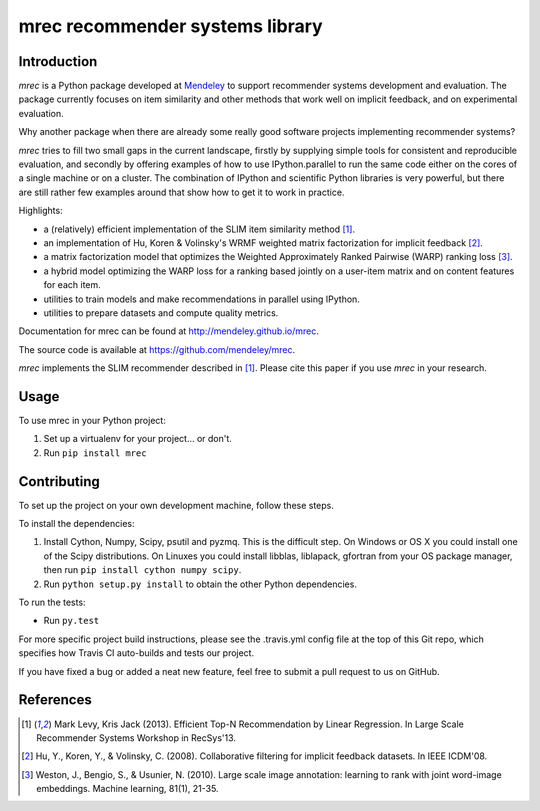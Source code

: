 ================================
mrec recommender systems library
================================

.. image:: https://img.shields.io/pypi/v/mrec.svg
  :target: https://pypi.python.org/pypi/mrec/
.. image:: https://travis-ci.org/Mendeley/mrec.svg?branch=master
  :target: https://travis-ci.org/Mendeley/mrec

Introduction
------------
`mrec` is a Python package developed at `Mendeley <http://www.mendeley.com>`_ to support recommender systems development and evaluation.  The package currently focuses on item similarity and other methods that work well on implicit feedback, and on experimental evaluation.

Why another package when there are already some really good software projects implementing recommender systems?

`mrec` tries to fill two small gaps in the current landscape, firstly by supplying
simple tools for consistent and reproducible evaluation, and secondly by offering examples
of how to use IPython.parallel to run the same code either on the cores of a single machine
or on a cluster.  The combination of IPython and scientific Python libraries is very powerful,
but there are still rather few examples around that show how to get it to work in practice.

Highlights:

- a (relatively) efficient implementation of the SLIM item similarity method [1]_.
- an implementation of Hu, Koren & Volinsky's WRMF weighted matrix factorization for implicit feedback [2]_.
- a matrix factorization model that optimizes the Weighted Approximately Ranked Pairwise (WARP) ranking loss [3]_.
- a hybrid model optimizing the WARP loss for a ranking based jointly on a user-item matrix and on content features for each item.
- utilities to train models and make recommendations in parallel using IPython.
- utilities to prepare datasets and compute quality metrics.

Documentation for mrec can be found at http://mendeley.github.io/mrec.

The source code is available at https://github.com/mendeley/mrec.

`mrec` implements the SLIM recommender described in [1]_.  Please cite this paper if you
use `mrec` in your research.

Usage
-----

To use mrec in your Python project:

1. Set up a virtualenv for your project... or don't.
2. Run ``pip install mrec``

Contributing
------------

To set up the project on your own development machine, follow these steps.

To install the dependencies:

1. Install Cython, Numpy, Scipy, psutil and pyzmq. This is the difficult step. On Windows or OS X you could install one of the Scipy distributions. On Linuxes you could install libblas, liblapack, gfortran from your OS package manager, then run ``pip install cython numpy scipy``.
2. Run ``python setup.py install`` to obtain the other Python dependencies.

To run the tests:

- Run ``py.test``

For more specific project build instructions, please see the .travis.yml config file at the top of this Git repo, which specifies how Travis CI auto-builds and tests our project.

If you have fixed a bug or added a neat new feature, feel free to submit a pull request to us on GitHub.

References
----------
.. [1] Mark Levy, Kris Jack (2013). Efficient Top-N Recommendation by Linear Regression. In Large Scale Recommender Systems Workshop in RecSys'13.
.. [2] Hu, Y., Koren, Y., & Volinsky, C. (2008). Collaborative filtering for implicit feedback datasets. In IEEE ICDM'08.
.. [3] Weston, J., Bengio, S., & Usunier, N. (2010). Large scale image annotation: learning to rank with joint word-image embeddings. Machine learning, 81(1), 21-35.
